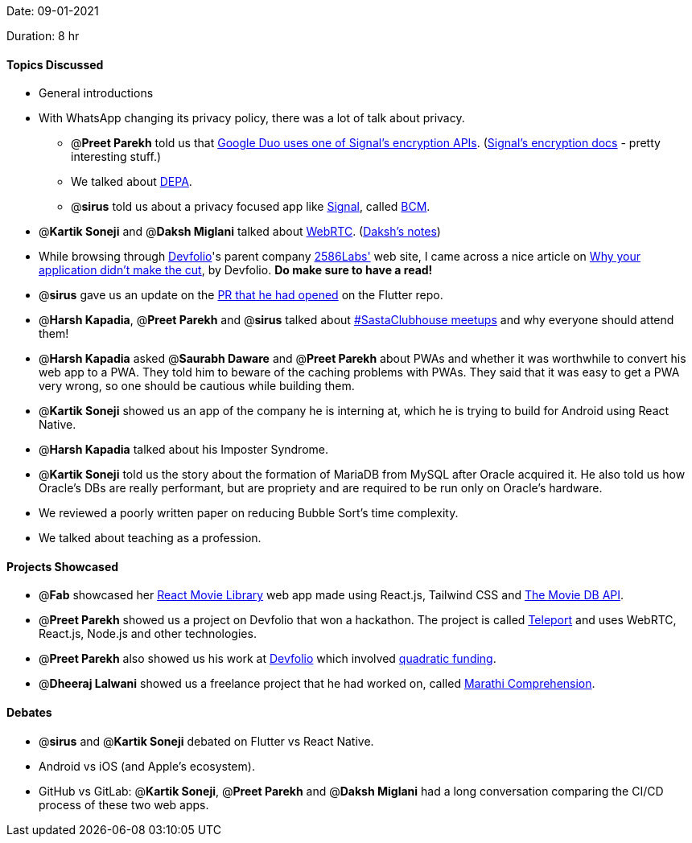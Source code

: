 Date: 09-01-2021

Duration: 8 hr

==== Topics Discussed

* General introductions
* With WhatsApp changing its privacy policy, there was a lot of talk about privacy.
 ** @*Preet Parekh* told us that https://www.gstatic.com/duo/papers/duo_e2ee.pdf[Google Duo uses one of Signal's encryption APIs]. (https://signal.org/docs/[Signal's encryption docs] - pretty interesting stuff.)
 ** We talked about https://www.youtube.com/watch?v=YFFIbtvphpw[DEPA].
 ** @*sirus* told us about a privacy focused app like https://www.signal.org/[Signal], called https://github.com/bcmapp/bcm-android[BCM].
* @*Kartik Soneji* and @*Daksh Miglani* talked about https://www.youtube.com/watch?v=FExZvpVvYxA[WebRTC]. (https://www.notion.so/WebRTC-81aa14b8cd57447dac90d61bb1e68020[Daksh's notes])
* While browsing through https://devfolio.co/[Devfolio]'s parent company https://2586labs.com/[2586Labs'] web site, I came across a nice article on https://www.notion.so/Why-your-application-didn-t-make-the-cut-9cbe1dcf2eea4bd8b8e62a200e04c2fb[Why your application didn't make the cut], by Devfolio. *Do make sure to have a read!*
* @*sirus* gave us an update on the https://github.com/flutter/flutter/pull/73205[PR that he had opened] on the Flutter repo.
* @*Harsh Kapadia*, @*Preet Parekh* and @*sirus* talked about https://twitter.com/BehereBaba/status/1347612366884593664?s=20[#SastaClubhouse meetups] and why everyone should attend them!
* @*Harsh Kapadia* asked @*Saurabh Daware* and @*Preet Parekh* about PWAs and whether it was worthwhile to convert his web app to a PWA. They told him to beware of the caching problems with PWAs. They said that it was easy to get a PWA very wrong, so one should be cautious while building them.
* @*Kartik Soneji* showed us an app of the company he is interning at, which he is trying to build for Android using React Native.
* @*Harsh Kapadia* talked about his Imposter Syndrome.
* @*Kartik Soneji* told us the story about the formation of MariaDB from MySQL after Oracle acquired it. He also told us how Oracle's DBs are really performant, but are propriety and are required to be run only on Oracle's hardware.
* We reviewed a poorly written paper on reducing Bubble Sort's time complexity.
* We talked about teaching as a profession.



==== Projects Showcased

* @*Fab* showcased her https://github.com/fabcodingzest/React-Movie-Library[React Movie Library] web app made using React.js, Tailwind CSS and https://www.themoviedb.org/documentation/api[The Movie DB API].
* @*Preet Parekh* showed us a project on Devfolio that won a hackathon. The project is called https://devfolio.co/submissions/teleport[Teleport] and uses WebRTC, React.js, Node.js and other technologies.
* @*Preet Parekh* also showed us his work at https://devfolio.co/[Devfolio] which involved https://github.com/gitcoinco/quadratic-funding[quadratic funding].
* @*Dheeraj Lalwani* showed us a freelance project that he had worked on, called https://marathicomprehension.ml/[Marathi Comprehension].



==== Debates

* @*sirus* and @*Kartik Soneji* debated on Flutter vs React Native.
* Android vs iOS (and Apple's ecosystem).
* GitHub vs GitLab: @*Kartik Soneji*, @*Preet Parekh* and @*Daksh Miglani* had a long conversation comparing the CI/CD process of these two web apps.

